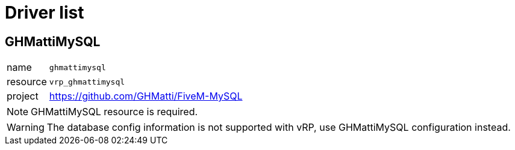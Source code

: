 ifdef::env-github[]
:tip-caption: :bulb:
:note-caption: :information_source:
:important-caption: :heavy_exclamation_mark:
:caution-caption: :fire:
:warning-caption: :warning:
endif::[]

= Driver list

== GHMattiMySQL

[horizontal]
name:: `ghmattimysql`
resource:: `vrp_ghmattimysql`
project:: https://github.com/GHMatti/FiveM-MySQL

NOTE: GHMattiMySQL resource is required.

WARNING: The database config information is not supported with vRP, use GHMattiMySQL configuration instead.

